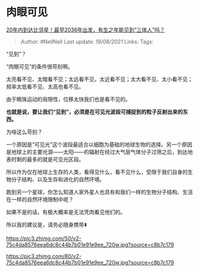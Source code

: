 * 肉眼可见
  :PROPERTIES:
  :CUSTOM_ID: 肉眼可见
  :END:

[[https://www.zhihu.com/question/466831236/answer/1961618382][20年内到达比邻星！最早2036年出发，有生之年能见到“三体人”吗？]]

#+BEGIN_QUOTE
  Author: #NellNell Last update: /19/08/2021/ Links: Tags:
#+END_QUOTE

“见到”？

“肉眼可见”的条件很苛刻啊。

太亮看不见、太暗看不见；太远看不见，太近看不见；太大看不见、太小看不见；频率太低看不见、太高也看不见。

由于眼珠运动的局限性，位移太快我们也是看不见的。

*也就是说，要让我们“见到”，必须是在可见光波段可捕捉到的粒子反射出来的东西。*

为啥这么苛刻？

一个原因是“可见光”这个波段最适合以细胞为基础的地球生物的选择。另一个原因是地球上的主要光源------太阳------的辐射在经过大气层气体分子过筛之后，到达地表时剩的最多的就是可见光区段。

所以作为仅在地球上生存的人类，看得见什么，看不见什么，受限于我们自身的生物分子结构、以及生存和进化的自然环境。

跑到另一个星球，你怎么知道人家外星人也具有和我们一样的生物分子结构、生活在一样的自然环境限制中呢？

如果不是的话，有极大概率是无法凭肉看见他们的。

所以我的建议是，请务必随身携带⬇️

[[https://pic3.zhimg.com/50/v2-75c4da8576eea6dc8c44b7b01e91e9ee_720w.jpg?source=c8b7c179]]

[[https://pic3.zhimg.com/80/v2-75c4da8576eea6dc8c44b7b01e91e9ee_720w.jpg?source=c8b7c179]]
